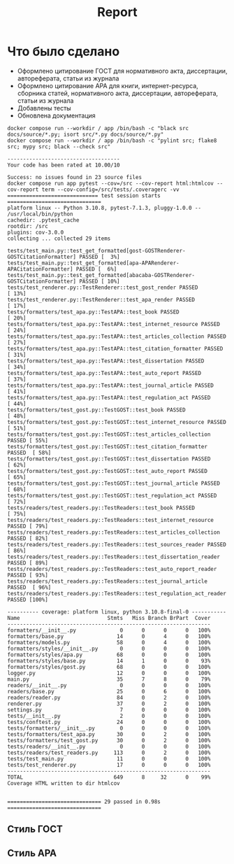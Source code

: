 #+title: Report

* Что было сделано
- Оформлено цитирование ГОСТ для нормативного акта, диссертации, автореферата, статьи из журнала
- Оформлено цитирование APA для книги, интернет-ресурса, сборника статей, нормативного акта, диссертации, автореферата, статьи из журнала
- Добавлены тесты
- Обновлена документация
#+begin_src bash :results output :exports results
make all
#+end_src

#+RESULTS:
#+begin_example
docker compose run --workdir / app /bin/bash -c "black src docs/source/*.py; isort src/*.py docs/source/*.py"
docker compose run --workdir / app /bin/bash -c "pylint src; flake8 src; mypy src; black --check src"

------------------------------------
Your code has been rated at 10.00/10

Success: no issues found in 23 source files
docker compose run app pytest --cov=/src --cov-report html:htmlcov --cov-report term --cov-config=/src/tests/.coveragerc -vv
============================= test session starts ==============================
platform linux -- Python 3.10.8, pytest-7.1.3, pluggy-1.0.0 -- /usr/local/bin/python
cachedir: .pytest_cache
rootdir: /src
plugins: cov-3.0.0
collecting ... collected 29 items

tests/test_main.py::test_get_formatted[gost-GOSTRenderer-GOSTCitationFormatter] PASSED [  3%]
tests/test_main.py::test_get_formatted[apa-APARenderer-APACitationFormatter] PASSED [  6%]
tests/test_main.py::test_get_formatted[abacaba-GOSTRenderer-GOSTCitationFormatter] PASSED [ 10%]
tests/test_renderer.py::TestRenderer::test_gost_render PASSED            [ 13%]
tests/test_renderer.py::TestRenderer::test_apa_render PASSED             [ 17%]
tests/formatters/test_apa.py::TestAPA::test_book PASSED                  [ 20%]
tests/formatters/test_apa.py::TestAPA::test_internet_resource PASSED     [ 24%]
tests/formatters/test_apa.py::TestAPA::test_articles_collection PASSED   [ 27%]
tests/formatters/test_apa.py::TestAPA::test_citation_formatter PASSED    [ 31%]
tests/formatters/test_apa.py::TestAPA::test_dissertation PASSED          [ 34%]
tests/formatters/test_apa.py::TestAPA::test_auto_report PASSED           [ 37%]
tests/formatters/test_apa.py::TestAPA::test_journal_article PASSED       [ 41%]
tests/formatters/test_apa.py::TestAPA::test_regulation_act PASSED        [ 44%]
tests/formatters/test_gost.py::TestGOST::test_book PASSED                [ 48%]
tests/formatters/test_gost.py::TestGOST::test_internet_resource PASSED   [ 51%]
tests/formatters/test_gost.py::TestGOST::test_articles_collection PASSED [ 55%]
tests/formatters/test_gost.py::TestGOST::test_citation_formatter PASSED  [ 58%]
tests/formatters/test_gost.py::TestGOST::test_dissertation PASSED        [ 62%]
tests/formatters/test_gost.py::TestGOST::test_auto_report PASSED         [ 65%]
tests/formatters/test_gost.py::TestGOST::test_journal_article PASSED     [ 68%]
tests/formatters/test_gost.py::TestGOST::test_regulation_act PASSED      [ 72%]
tests/readers/test_readers.py::TestReaders::test_book PASSED             [ 75%]
tests/readers/test_readers.py::TestReaders::test_internet_resource PASSED [ 79%]
tests/readers/test_readers.py::TestReaders::test_articles_collection PASSED [ 82%]
tests/readers/test_readers.py::TestReaders::test_sources_reader PASSED   [ 86%]
tests/readers/test_readers.py::TestReaders::test_dissertation_reader PASSED [ 89%]
tests/readers/test_readers.py::TestReaders::test_auto_report_reader PASSED [ 93%]
tests/readers/test_readers.py::TestReaders::test_journal_article PASSED  [ 96%]
tests/readers/test_readers.py::TestReaders::test_regulation_act_reader PASSED [100%]

---------- coverage: platform linux, python 3.10.8-final-0 -----------
Name                            Stmts   Miss Branch BrPart  Cover
-----------------------------------------------------------------
formatters/__init__.py              0      0      0      0   100%
formatters/base.py                 14      0      4      0   100%
formatters/models.py               58      0      4      0   100%
formatters/styles/__init__.py       0      0      0      0   100%
formatters/styles/apa.py           68      0      0      0   100%
formatters/styles/base.py          14      1      0      0    93%
formatters/styles/gost.py          68      0      0      0   100%
logger.py                          12      0      0      0   100%
main.py                            35      7      8      0    79%
readers/__init__.py                 0      0      0      0   100%
readers/base.py                    25      0      6      0   100%
readers/reader.py                  84      0      2      0   100%
renderer.py                        37      0      2      0   100%
settings.py                         7      0      0      0   100%
tests/__init__.py                   2      0      0      0   100%
tests/conftest.py                  24      0      0      0   100%
tests/formatters/__init__.py        0      0      0      0   100%
tests/formatters/test_apa.py       30      0      2      0   100%
tests/formatters/test_gost.py      30      0      2      0   100%
tests/readers/__init__.py           0      0      0      0   100%
tests/readers/test_readers.py     113      0      2      0   100%
tests/test_main.py                 11      0      0      0   100%
tests/test_renderer.py             17      0      0      0   100%
-----------------------------------------------------------------
TOTAL                             649      8     32      0    99%
Coverage HTML written to dir htmlcov


============================== 29 passed in 0.98s ==============================
#+end_example

** Стиль ГОСТ
[[file:docs/gost.png]]

** Стиль APA

[[file:docs/apa.png]]
